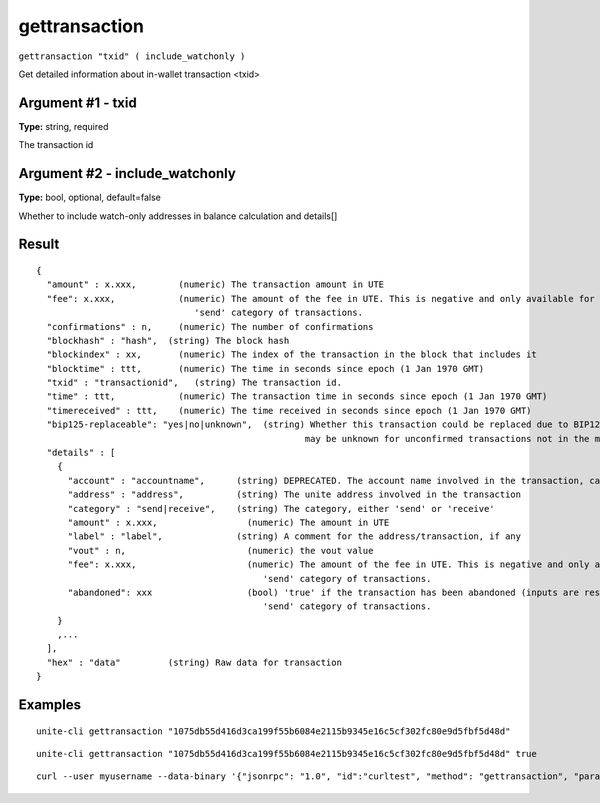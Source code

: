 .. Copyright (c) 2018 The Unit-e developers
   Distributed under the MIT software license, see the accompanying
   file LICENSE or https://opensource.org/licenses/MIT.

gettransaction
--------------

``gettransaction "txid" ( include_watchonly )``

Get detailed information about in-wallet transaction <txid>

Argument #1 - txid
~~~~~~~~~~~~~~~~~~

**Type:** string, required

The transaction id

Argument #2 - include_watchonly
~~~~~~~~~~~~~~~~~~~~~~~~~~~~~~~

**Type:** bool, optional, default=false

Whether to include watch-only addresses in balance calculation and details[]

Result
~~~~~~

::

  {
    "amount" : x.xxx,        (numeric) The transaction amount in UTE
    "fee": x.xxx,            (numeric) The amount of the fee in UTE. This is negative and only available for the
                                'send' category of transactions.
    "confirmations" : n,     (numeric) The number of confirmations
    "blockhash" : "hash",  (string) The block hash
    "blockindex" : xx,       (numeric) The index of the transaction in the block that includes it
    "blocktime" : ttt,       (numeric) The time in seconds since epoch (1 Jan 1970 GMT)
    "txid" : "transactionid",   (string) The transaction id.
    "time" : ttt,            (numeric) The transaction time in seconds since epoch (1 Jan 1970 GMT)
    "timereceived" : ttt,    (numeric) The time received in seconds since epoch (1 Jan 1970 GMT)
    "bip125-replaceable": "yes|no|unknown",  (string) Whether this transaction could be replaced due to BIP125 (replace-by-fee);
                                                     may be unknown for unconfirmed transactions not in the mempool
    "details" : [
      {
        "account" : "accountname",      (string) DEPRECATED. The account name involved in the transaction, can be "" for the default account.
        "address" : "address",          (string) The unite address involved in the transaction
        "category" : "send|receive",    (string) The category, either 'send' or 'receive'
        "amount" : x.xxx,                 (numeric) The amount in UTE
        "label" : "label",              (string) A comment for the address/transaction, if any
        "vout" : n,                       (numeric) the vout value
        "fee": x.xxx,                     (numeric) The amount of the fee in UTE. This is negative and only available for the
                                             'send' category of transactions.
        "abandoned": xxx                  (bool) 'true' if the transaction has been abandoned (inputs are respendable). Only available for the
                                             'send' category of transactions.
      }
      ,...
    ],
    "hex" : "data"         (string) Raw data for transaction
  }

Examples
~~~~~~~~

::

  unite-cli gettransaction "1075db55d416d3ca199f55b6084e2115b9345e16c5cf302fc80e9d5fbf5d48d"

::

  unite-cli gettransaction "1075db55d416d3ca199f55b6084e2115b9345e16c5cf302fc80e9d5fbf5d48d" true

::

  curl --user myusername --data-binary '{"jsonrpc": "1.0", "id":"curltest", "method": "gettransaction", "params": ["1075db55d416d3ca199f55b6084e2115b9345e16c5cf302fc80e9d5fbf5d48d"] }' -H 'content-type: text/plain;' http://127.0.0.1:7181/

